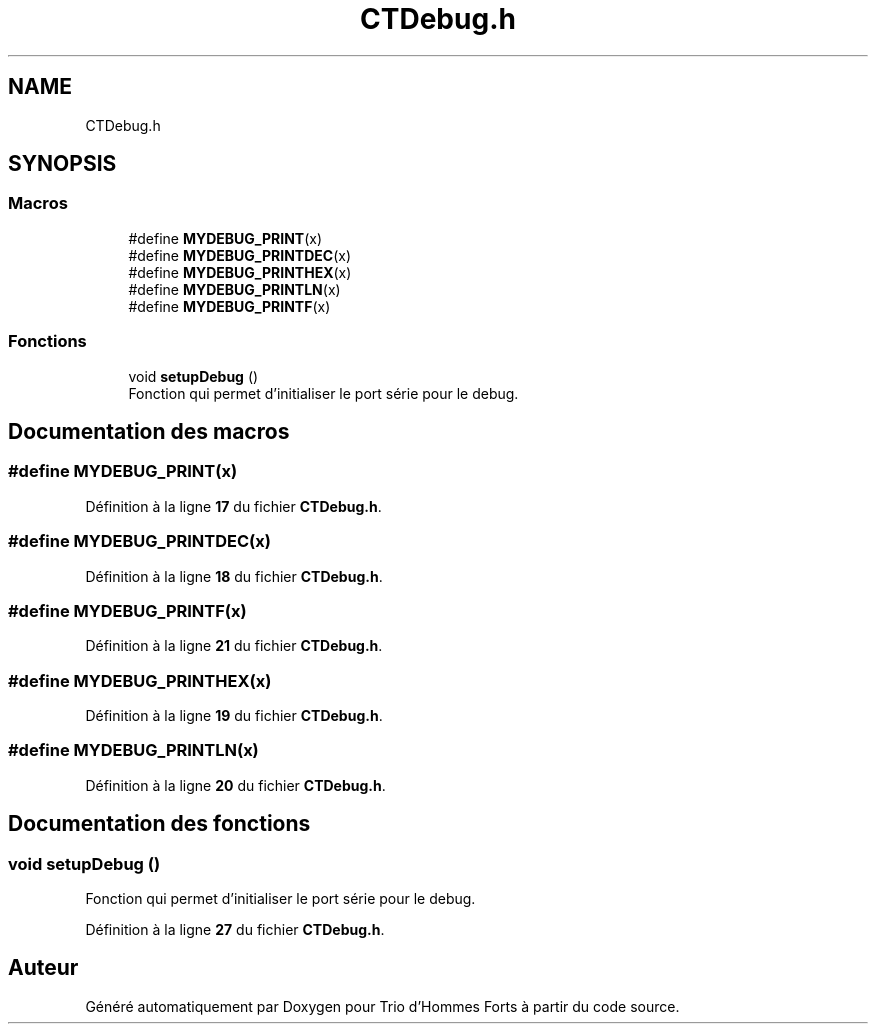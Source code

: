 .TH "CTDebug.h" 3 "Lundi 5 Juin 2023" "Trio d'Hommes Forts" \" -*- nroff -*-
.ad l
.nh
.SH NAME
CTDebug.h
.SH SYNOPSIS
.br
.PP
.SS "Macros"

.in +1c
.ti -1c
.RI "#define \fBMYDEBUG_PRINT\fP(x)"
.br
.ti -1c
.RI "#define \fBMYDEBUG_PRINTDEC\fP(x)"
.br
.ti -1c
.RI "#define \fBMYDEBUG_PRINTHEX\fP(x)"
.br
.ti -1c
.RI "#define \fBMYDEBUG_PRINTLN\fP(x)"
.br
.ti -1c
.RI "#define \fBMYDEBUG_PRINTF\fP(x)"
.br
.in -1c
.SS "Fonctions"

.in +1c
.ti -1c
.RI "void \fBsetupDebug\fP ()"
.br
.RI "Fonction qui permet d'initialiser le port série pour le debug\&. "
.in -1c
.SH "Documentation des macros"
.PP 
.SS "#define MYDEBUG_PRINT(x)"

.PP
Définition à la ligne \fB17\fP du fichier \fBCTDebug\&.h\fP\&.
.SS "#define MYDEBUG_PRINTDEC(x)"

.PP
Définition à la ligne \fB18\fP du fichier \fBCTDebug\&.h\fP\&.
.SS "#define MYDEBUG_PRINTF(x)"

.PP
Définition à la ligne \fB21\fP du fichier \fBCTDebug\&.h\fP\&.
.SS "#define MYDEBUG_PRINTHEX(x)"

.PP
Définition à la ligne \fB19\fP du fichier \fBCTDebug\&.h\fP\&.
.SS "#define MYDEBUG_PRINTLN(x)"

.PP
Définition à la ligne \fB20\fP du fichier \fBCTDebug\&.h\fP\&.
.SH "Documentation des fonctions"
.PP 
.SS "void setupDebug ()"

.PP
Fonction qui permet d'initialiser le port série pour le debug\&. 
.PP
Définition à la ligne \fB27\fP du fichier \fBCTDebug\&.h\fP\&.
.SH "Auteur"
.PP 
Généré automatiquement par Doxygen pour Trio d'Hommes Forts à partir du code source\&.
